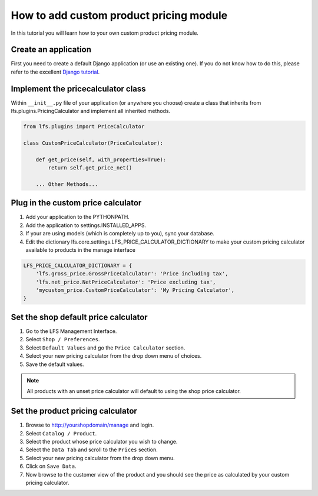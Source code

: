 .. index:: Price Calculator

========================================
How to add custom product pricing module
========================================

In this tutorial you will learn how to your own custom product pricing module.

Create an application
=====================

First you need to create a default Django application (or use an existing one).
If you do not know how to do this, please refer to the excellent `Django
tutorial <http://docs.djangoproject.com/en/dev/intro/tutorial01/>`_.

Implement the pricecalculator class
===================================

Within ``__init__.py`` file of your application (or anywhere you choose) create
a class that inherits from lfs.plugins.PricingCalculator and implement all
inherited methods.

.. code-block:: python

    from lfs.plugins import PriceCalculator

    class CustomPriceCalculator(PriceCalculator):

        def get_price(self, with_properties=True):
            return self.get_price_net()

        ... Other Methods...


Plug in the custom price calculator
===================================

1. Add your application to the PYTHONPATH.

2. Add the application to settings.INSTALLED_APPS.

3. If your are using models (which is completely up to you), sync your database.

4. Edit the dictionary lfs.core.settings.LFS_PRICE_CALCULATOR_DICTIONARY to make
   your custom pricing calculator available to products in the manage interface

.. code-block:: python

    LFS_PRICE_CALCULATOR_DICTIONARY = {
        'lfs.gross_price.GrossPriceCalculator': 'Price including tax',
        'lfs.net_price.NetPriceCalculator': 'Price excluding tax',
        'mycustom_price.CustomPriceCalculator': 'My Pricing Calculator',
    }

Set the shop default price calculator
=====================================

1. Go to the LFS Management Interface.

2. Select ``Shop / Preferences``.

3. Select ``Default Values`` and go the ``Price Calculator`` section.

4. Select your new pricing calculator from the drop down menu of choices.

5. Save the default values.

.. note::

    All products with an unset price calculator will default to using the shop
    price calculator.

Set the product pricing calculator
==================================

1. Browse to http://yourshopdomain/manage and login.

2. Select ``Catalog / Product``.

3. Select the product whose price calculator you wish to change.

4. Select the ``Data Tab`` and scroll to the ``Prices`` section.

5. Select your new pricing calculator from the drop down menu.

6. Click on ``Save Data``.

7. Now browse to the customer view of the product and you should see the price
   as calculated by your custom pricing calculator.
